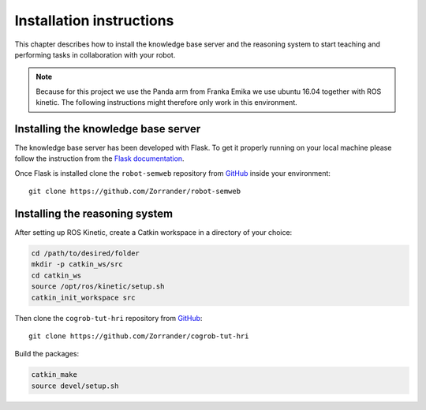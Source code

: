 Installation instructions
=========================

This chapter describes how to install the knowledge base server and the reasoning system to start teaching and
performing tasks in collaboration with your robot.

.. note::

   Because for this project we use the Panda arm from Franka Emika we use ubuntu 16.04 together with ROS kinetic.
   The following instructions might therefore only work in this environment.



Installing the knowledge base server
------------------------------------

The knowledge base server has been developed with Flask. To get it properly running on your local machine please follow the
instruction from the `Flask documentation <http://flask.pocoo.org/docs/1.0/installation/>`__.

Once Flask is installed clone the ``robot-semweb`` repository from `GitHub <https://github.com/Zorrander/robot-semweb>`__ inside
your environment::

    git clone https://github.com/Zorrander/robot-semweb


Installing the reasoning system
-------------------------------

After setting up ROS Kinetic, create a Catkin workspace in a directory of your choice:

.. code-block:: shell

    cd /path/to/desired/folder
    mkdir -p catkin_ws/src
    cd catkin_ws
    source /opt/ros/kinetic/setup.sh
    catkin_init_workspace src

Then clone the ``cogrob-tut-hri`` repository from `GitHub <https://github.com/Zorrander/cogrob-tut-hri>`__::

    git clone https://github.com/Zorrander/cogrob-tut-hri

Build the packages:

.. code-block:: shell

    catkin_make
    source devel/setup.sh
